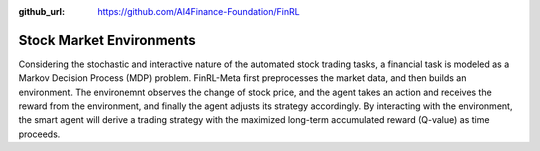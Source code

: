 :github_url: https://github.com/AI4Finance-Foundation/FinRL

==========================
Stock Market Environments
==========================

Considering the stochastic and interactive nature of the automated stock trading tasks, a financial task is modeled as a Markov Decision Process (MDP) problem. FinRL-Meta first preprocesses the market data, and then builds an environment. The environemnt observes the change of stock price, and the agent takes an action and receives the reward from the environment, and finally the agent adjusts its strategy accordingly. By interacting with the environment, the smart agent will derive a trading strategy with the maximized long-term accumulated reward (Q-value) as time proceeds. 
